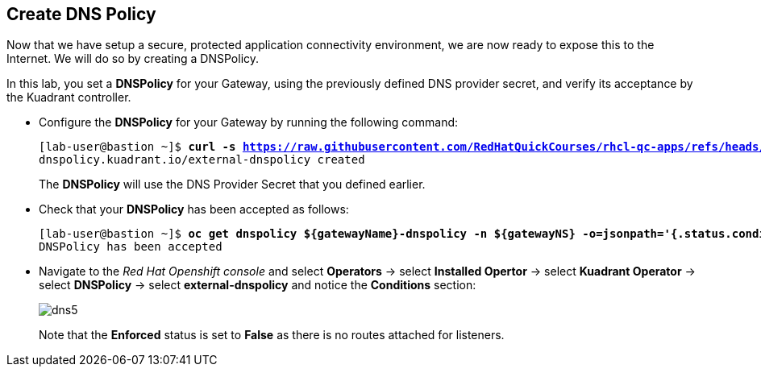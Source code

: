 == Create DNS Policy

Now that we have setup a secure, protected application connectivity environment, we are now ready to expose this to the Internet. We will do so by creating a DNSPolicy.

In this lab, you set a **DNSPolicy** for your Gateway, using the previously defined DNS provider secret, and verify its acceptance by the Kuadrant controller.

* Configure the **DNSPolicy** for your Gateway by running the following command:
+
[subs="+quotes,+macros"]
----
[lab-user@bastion ~]$ **curl -s https://raw.githubusercontent.com/RedHatQuickCourses/rhcl-qc-apps/refs/heads/main/kuadrant-dnspolicy.yaml | envsubst | oc apply -f -**
dnspolicy.kuadrant.io/external-dnspolicy created
----
+
The **DNSPolicy** will use the DNS Provider Secret that you defined earlier.

* Check that your **DNSPolicy** has been accepted as follows:
+
[subs="+quotes,+macros"]
----
[lab-user@bastion ~]$ **oc get dnspolicy ${gatewayName}-dnspolicy -n ${gatewayNS} -o=jsonpath='{.status.conditions[?(@.type=="Accepted")].message}'**
DNSPolicy has been accepted
----

* Navigate to the _Red Hat Openshift console_ and select **Operators** -> select **Installed Opertor** -> select **Kuadrant Operator** -> select **DNSPolicy** -> select **external-dnspolicy** and notice the **Conditions** section:
+
image::dns5.png[align="center"]
+
Note that the **Enforced** status is set to **False** as there is no routes attached for listeners.
